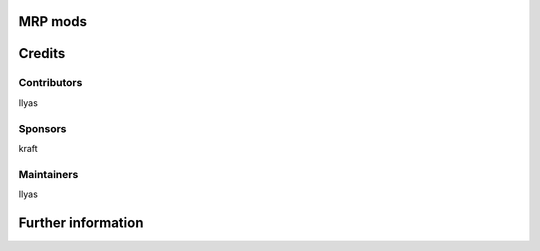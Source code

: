 MRP mods
========

Credits
=======

Contributors
------------
Ilyas

Sponsors
--------
kraft

Maintainers
-----------
Ilyas

Further information
===================

